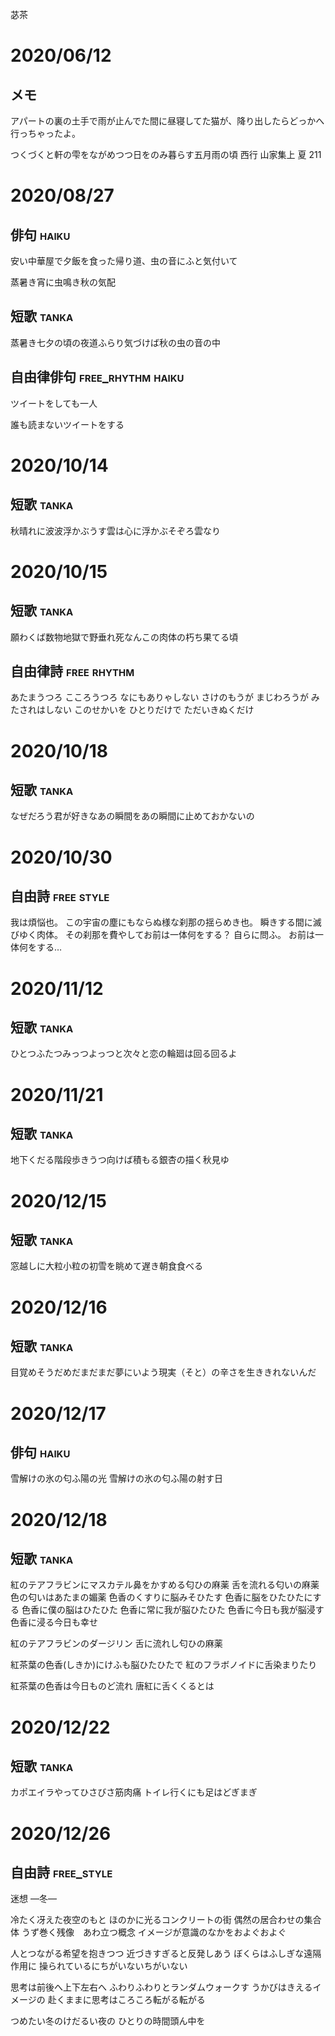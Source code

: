 苾茶


* 2020/06/12
** メモ
アパートの裏の土手で雨が止んでた間に昼寝してた猫が、降り出したらどっかへ行っちゃったよ。

つくづくと軒の雫をながめつつ日をのみ暮らす五月雨の頃
西行 山家集上 夏 211

* 2020/08/27
** 俳句                                                               :haiku:

安い中華屋で夕飯を食った帰り道、虫の音にふと気付いて

蒸暑き宵に虫鳴き秋の気配

** 短歌                                                               :tanka:

蒸暑き七夕の頃の夜道ふらり気づけば秋の虫の音の中

** 自由律俳句                                             :free_rhythm:haiku:

ツイートをしても一人

誰も読まないツイートをする

* 2020/10/14
** 短歌                                                               :tanka:

秋晴れに波波浮かぶうす雲は心に浮かぶそぞろ雲なり

* 2020/10/15
** 短歌                                                               :tanka:

願わくば数物地獄で野垂れ死なんこの肉体の朽ち果てる頃

** 自由律詩                                                     :free:rhythm:

あたまうつろ
こころうつろ
なにもありゃしない
さけのもうが
まじわろうが
みたされはしない
このせかいを
ひとりだけで
ただいきぬくだけ

* 2020/10/18
** 短歌                                                               :tanka:

なぜだろう君が好きなあの瞬間をあの瞬間に止めておかないの

* 2020/10/30
** 自由詩                                                        :free:style:

我は煩悩也。
この宇宙の塵にもならぬ様な刹那の揺らめき也。
瞬きする間に滅びゆく肉体。
その刹那を費やしてお前は一体何をする？
自らに問ふ。
お前は一体何をする…

* 2020/11/12
** 短歌                                                               :tanka:
ひとつふたつみっつよっつと次々と恋の輪廻は回る回るよ

* 2020/11/21
** 短歌 							      :tanka:
地下くだる階段歩きうつ向けば積もる銀杏の描く秋見ゆ

* 2020/12/15
** 短歌                                                               :tanka:
窓越しに大粒小粒の初雪を眺めて遅き朝食食べる

* 2020/12/16
** 短歌                                                               :tanka:
目覚めそうだめだまだまだ夢にいよう現実（そと）の辛さを生ききれないんだ

* 2020/12/17
** 俳句                                                               :haiku:

雪解けの氷の匂ふ陽の光
雪解けの氷の匂ふ陽の射す日

* 2020/12/18                                                          
** 短歌                                                               :tanka:
紅のテアフラビンにマスカテル鼻をかすめる匂ひの麻薬
舌を流れる匂いの麻薬
色の匂いはあたまの媚薬
色香のくすりに脳みそひたす
色香に脳をひたひたにする
色香に僕の脳はひたひた
色香に常に我が脳ひたひた
色香に今日も我が脳浸す
色香に浸る今日も幸せ

紅のテアフラビンのダージリン
舌に流れし匂ひの麻薬

紅茶葉の色香(しきか)にけふも脳ひたひたで
紅のフラボノイドに舌染まりたり

紅茶葉の色香は今日ものど流れ
唐紅に舌くくるとは

* 2020/12/22
** 短歌                                                               :tanka:

カポエイラやってひさびさ筋肉痛
トイレ行くにも足はどぎまぎ

* 2020/12/26
** 自由詩                                                        :free_style:

迷想  ―冬―

冷たく冴えた夜空のもと
ほのかに光るコンクリートの街
偶然の居合わせの集合体
うず巻く残像　あわ立つ概念
イメージが意識のなかをおよぐおよぐ

人とつながる希望を抱きつつ
近づきすぎると反発しあう
ぼくらはふしぎな遠隔作用に
操られているにちがいないちがいない

思考は前後へ上下左右へ
ふわりふわりとランダムウォークす
うかびはきえるイメージの
赴くままに思考はころころ転がる転がる

つめたい冬のけだるい夜の
ひとりの時間頭ん中を




